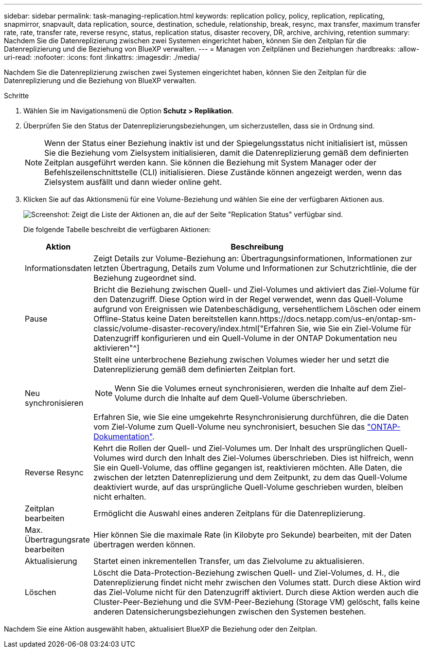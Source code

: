 ---
sidebar: sidebar 
permalink: task-managing-replication.html 
keywords: replication policy, policy, replication, replicating, snapmirror, snapvault, data replication, source, destination, schedule, relationship, break, resync, max transfer, maximum transfer rate, rate, transfer rate, reverse resync, status, replication status, disaster recovery, DR, archive, archiving, retention 
summary: Nachdem Sie die Datenreplizierung zwischen zwei Systemen eingerichtet haben, können Sie den Zeitplan für die Datenreplizierung und die Beziehung von BlueXP verwalten. 
---
= Managen von Zeitplänen und Beziehungen
:hardbreaks:
:allow-uri-read: 
:nofooter: 
:icons: font
:linkattrs: 
:imagesdir: ./media/


[role="lead"]
Nachdem Sie die Datenreplizierung zwischen zwei Systemen eingerichtet haben, können Sie den Zeitplan für die Datenreplizierung und die Beziehung von BlueXP verwalten.

.Schritte
. Wählen Sie im Navigationsmenü die Option *Schutz > Replikation*.
. Überprüfen Sie den Status der Datenreplizierungsbeziehungen, um sicherzustellen, dass sie in Ordnung sind.
+

NOTE: Wenn der Status einer Beziehung inaktiv ist und der Spiegelungsstatus nicht initialisiert ist, müssen Sie die Beziehung vom Zielsystem initialisieren, damit die Datenreplizierung gemäß dem definierten Zeitplan ausgeführt werden kann. Sie können die Beziehung mit System Manager oder der Befehlszeilenschnittstelle (CLI) initialisieren. Diese Zustände können angezeigt werden, wenn das Zielsystem ausfällt und dann wieder online geht.

. Klicken Sie auf das Aktionsmenü für eine Volume-Beziehung und wählen Sie eine der verfügbaren Aktionen aus.
+
image:screenshot_replication_managing.gif["Screenshot: Zeigt die Liste der Aktionen an, die auf der Seite \"Replication Status\" verfügbar sind."]

+
Die folgende Tabelle beschreibt die verfügbaren Aktionen:

+
[cols="15,85"]
|===
| Aktion | Beschreibung 


| Informationsdaten | Zeigt Details zur Volume-Beziehung an: Übertragungsinformationen, Informationen zur letzten Übertragung, Details zum Volume und Informationen zur Schutzrichtlinie, die der Beziehung zugeordnet sind. 


| Pause | Bricht die Beziehung zwischen Quell- und Ziel-Volumes und aktiviert das Ziel-Volume für den Datenzugriff. Diese Option wird in der Regel verwendet, wenn das Quell-Volume aufgrund von Ereignissen wie Datenbeschädigung, versehentlichem Löschen oder einem Offline-Status keine Daten bereitstellen kann.https://docs.netapp.com/us-en/ontap-sm-classic/volume-disaster-recovery/index.html["Erfahren Sie, wie Sie ein Ziel-Volume für Datenzugriff konfigurieren und ein Quell-Volume in der ONTAP Dokumentation neu aktivieren"^] 


| Neu synchronisieren  a| 
Stellt eine unterbrochene Beziehung zwischen Volumes wieder her und setzt die Datenreplizierung gemäß dem definierten Zeitplan fort.


NOTE: Wenn Sie die Volumes erneut synchronisieren, werden die Inhalte auf dem Ziel-Volume durch die Inhalte auf dem Quell-Volume überschrieben.

Erfahren Sie, wie Sie eine umgekehrte Resynchronisierung durchführen, die die Daten vom Ziel-Volume zum Quell-Volume neu synchronisiert, besuchen Sie das https://docs.netapp.com/us-en/ontap-sm-classic/volume-disaster-recovery/index.html["ONTAP-Dokumentation"^].



| Reverse Resync | Kehrt die Rollen der Quell- und Ziel-Volumes um. Der Inhalt des ursprünglichen Quell-Volumes wird durch den Inhalt des Ziel-Volumes überschrieben. Dies ist hilfreich, wenn Sie ein Quell-Volume, das offline gegangen ist, reaktivieren möchten. Alle Daten, die zwischen der letzten Datenreplizierung und dem Zeitpunkt, zu dem das Quell-Volume deaktiviert wurde, auf das ursprüngliche Quell-Volume geschrieben wurden, bleiben nicht erhalten. 


| Zeitplan bearbeiten | Ermöglicht die Auswahl eines anderen Zeitplans für die Datenreplizierung. 


| Max. Übertragungsrate bearbeiten | Hier können Sie die maximale Rate (in Kilobyte pro Sekunde) bearbeiten, mit der Daten übertragen werden können. 


| Aktualisierung | Startet einen inkrementellen Transfer, um das Zielvolume zu aktualisieren. 


| Löschen | Löscht die Data-Protection-Beziehung zwischen Quell- und Ziel-Volumes, d. H., die Datenreplizierung findet nicht mehr zwischen den Volumes statt. Durch diese Aktion wird das Ziel-Volume nicht für den Datenzugriff aktiviert. Durch diese Aktion werden auch die Cluster-Peer-Beziehung und die SVM-Peer-Beziehung (Storage VM) gelöscht, falls keine anderen Datensicherungsbeziehungen zwischen den Systemen bestehen. 
|===


Nachdem Sie eine Aktion ausgewählt haben, aktualisiert BlueXP die Beziehung oder den Zeitplan.
